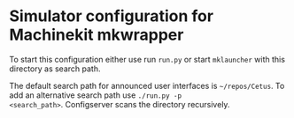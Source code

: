 * Simulator configuration for Machinekit mkwrapper

To start this configuration either use run =run.py= or start
=mklauncher= with this directory as search path.

The default search path for announced user interfaces is
=~/repos/Cetus=. To add an alternative search path use =./run.py -p
<search_path>=. Configserver scans the directory recursively.
